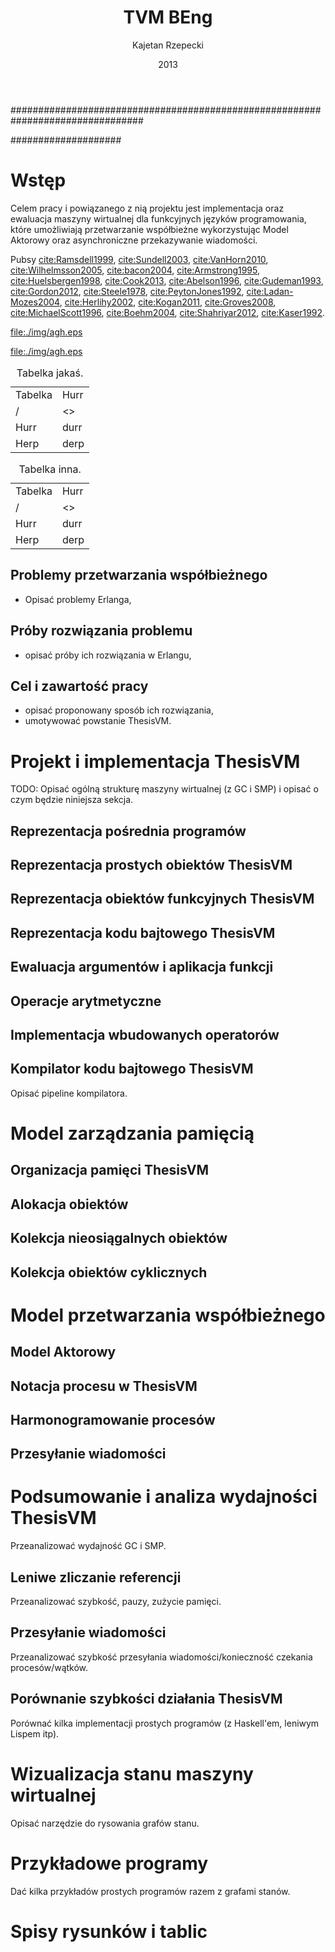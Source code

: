 ################################################################################
#+TITLE: TVM BEng
#+AUTHOR: Kajetan Rzepecki
#+DATE: 2013
#
#+BEGIN_OPTIONS
#+BIND: org-export-latex-title-command ""
#+STARTUP: content
#+LaTeX_CLASS: aghdpl
#+LaTeX_CLASS_OPTIONS: [a4paper, 12pt]
#+LaTeX_HEADER: \usepackage[polish]{babel}
#+LaTeX_HEADER: \usepackage{amsmath}
#+LATEX_HEADER: \usepackage{minted}
#+LATEX_HEADER: \usepackage[notlof, notlot]{tocbibind}
#+OPTIONS: tags:nil, todo:nil, toc:nil, date:nil
#+END_OPTIONS
####################

# AGH setup:
#+BEGIN_OPTIONS
#+LATEX_HEADER: \shortauthor{K. Rzepecki}
#+LATEX_HEADER: \degreeprogramme{Informatyka}

#+LATEX_HEADER: \thesistype{Praca dyplomowa inżynierska}

#+LATEX_HEADER: \titlePL{Implementacja maszyny wirtualnej dla funkcyjnych języków programowania wspierających przetwarzanie współbieżne.}
#+LATEX_HEADER: \titleEN{Implementation of a virtual machine for functional programming languages with support for concurrent computing.}

#+LATEX_HEADER: \shorttitlePL{Implementacja maszyny wirtualnej dla funkcyjnych języków programowania \dots}
#+LATEX_HEADER: \shorttitleEN{Implementation of a virtual machine for functional programming languages \dots}

#+LATEX_HEADER: \supervisor{dr inż. Piotr Matyasik}

#+LATEX_HEADER: \department{Katedra Informatyki Stosowanej}

#+LATEX_HEADER: \faculty{Wydział Elektrotechniki, Automatyki,\protect\\[-1mm] Informatyki i Inżynierii Biomedycznej}

#+LATEX_HEADER: \acknowledgements{Serdecznie dziękuję opiekunowi pracy za wsparcie merytoryczne oraz dobre rady edytorskie pomocne w tworzeniu pracy.}
#+END_OPTIONS

# Title pages & table of contents:
#+begin_latex
\titlepages
\tableofcontents
#+end_latex

# Helpers & Stuff
#+begin_src emacs-lisp :exports none
  (add-to-list 'org-export-latex-classes
               '("aghdpl"
                 "\\documentclass{aghdpl}"
                 ("\\chapter{%s}" . "\\chapter*{%s}")
                 ("\\section{%s}" . "\\section*{%s}")
                 ("\\subsection{%s}" . "\\subsection*{%s}")
                 ("\\subsubsection{%s}" . "\\subsubsection*{%s}")
                 ("\\paragraph{%s}" . "\\paragraph*{%s}")
                 ("\\subparagraph{%s}" . "\\subparagraph*{%s}")
                 ))
  (setq org-export-latex-classes (cdr org-export-latex-classes))
#+end_src

* Wstęp
Celem pracy i powiązanego z nią projektu jest implementacja oraz ewaluacja maszyny wirtualnej dla funkcyjnych języków programowania, które umożliwiają przetwarzanie współbieżne wykorzystując Model Aktorowy oraz asynchroniczne przekazywanie wiadomości.

# TODO adnotacja Actor Model

Pubsy [[cite:Ramsdell1999]], [[cite:Sundell2003]], [[cite:VanHorn2010]], [[cite:Wilhelmsson2005]], [[cite:bacon2004]], [[cite:Armstrong1995]], [[cite:Huelsbergen1998]], [[cite:Cook2013]], [[cite:Abelson1996]], [[cite:Gudeman1993]], [[cite:Gordon2012]], [[cite:Steele1978]], [[cite:PeytonJones1992]], [[cite:Ladan-Mozes2004]], [[cite:Herlihy2002]], [[cite:Kogan2011]], [[cite:Groves2008]], [[cite:MichaelScott1996]], [[cite:Boehm2004]], [[cite:Shahriyar2012]], [[cite:Kaser1992]].

#+begin_center
#+ATTR_LATEX: scale=1.0
#+CAPTION: Logo AGH
[[file:./img/agh.eps]]
#+end_center

#+begin_center
#+ATTR_LATEX: scale=1.0
#+CAPTION: Logo inne
[[file:./img/agh.eps]]
#+end_center

#+begin_center
#+ATTR_LATEX: align=|l|l|
#+CAPTION: Tabelka jakaś.
|---------+------|
| Tabelka | Hurr |
| /       | <>   |
|---------+------|
| Hurr    | durr |
| Herp    | derp |
|---------+------|
#+end_center

#+begin_center
#+ATTR_LATEX: align=|l|l|
#+CAPTION: Tabelka inna.
|---------+------|
| Tabelka | Hurr |
| /       | <>   |
|---------+------|
| Hurr    | durr |
| Herp    | derp |
|---------+------|
#+end_center

** Problemy przetwarzania współbieżnego
- Opisać problemy Erlanga,
** Próby rozwiązania problemu
- opisać próby ich rozwiązania w Erlangu,
** Cel i zawartość pracy
- opisać proponowany sposób ich rozwiązania,
- umotywować powstanie ThesisVM.

* Projekt i implementacja ThesisVM
TODO: Opisać ogólną strukturę maszyny wirtualnej (z GC i SMP) i opisać o czym będzie niniejsza sekcja.
** Reprezentacja pośrednia programów
** Reprezentacja prostych obiektów ThesisVM
** Reprezentacja obiektów funkcyjnych ThesisVM
** Reprezentacja kodu bajtowego ThesisVM
** Ewaluacja argumentów i aplikacja funkcji
** Operacje arytmetyczne
** Implementacja wbudowanych operatorów
** Kompilator kodu bajtowego ThesisVM
Opisać pipeline kompilatora.

* Model zarządzania pamięcią
** Organizacja pamięci ThesisVM
** Alokacja obiektów
** Kolekcja nieosiągalnych obiektów
** Kolekcja obiektów cyklicznych

* Model przetwarzania współbieżnego
** Model Aktorowy
** Notacja procesu w ThesisVM
** Harmonogramowanie procesów
** Przesyłanie wiadomości

* Podsumowanie i analiza wydajności ThesisVM
Przeanalizować wydajność GC i SMP.
** Leniwe zliczanie referencji
Przeanalizować szybkość, pauzy, zużycie pamięci.
** Przesyłanie wiadomości
Przeanalizować szybkość przesyłania wiadomości/konieczność czekania procesów/wątków.
** Porównanie szybkości działania ThesisVM
Porównać kilka implementacji prostych programów (z Haskell'em, leniwym Lispem itp).

# The bibliography
#+begin_latex
\bibliographystyle{alpha}
\bibliography{bibs}
#+end_latex

#+latex: \appendix
* Wizualizacja stanu maszyny wirtualnej
Opisać narzędzie do rysowania grafów stanu.

* Przykładowe programy
Dać kilka przykładów prostych programów razem z grafami stanów.

* Spisy rysunków i tablic
#+latex: \listoffigures
#+latex: \listoftables
